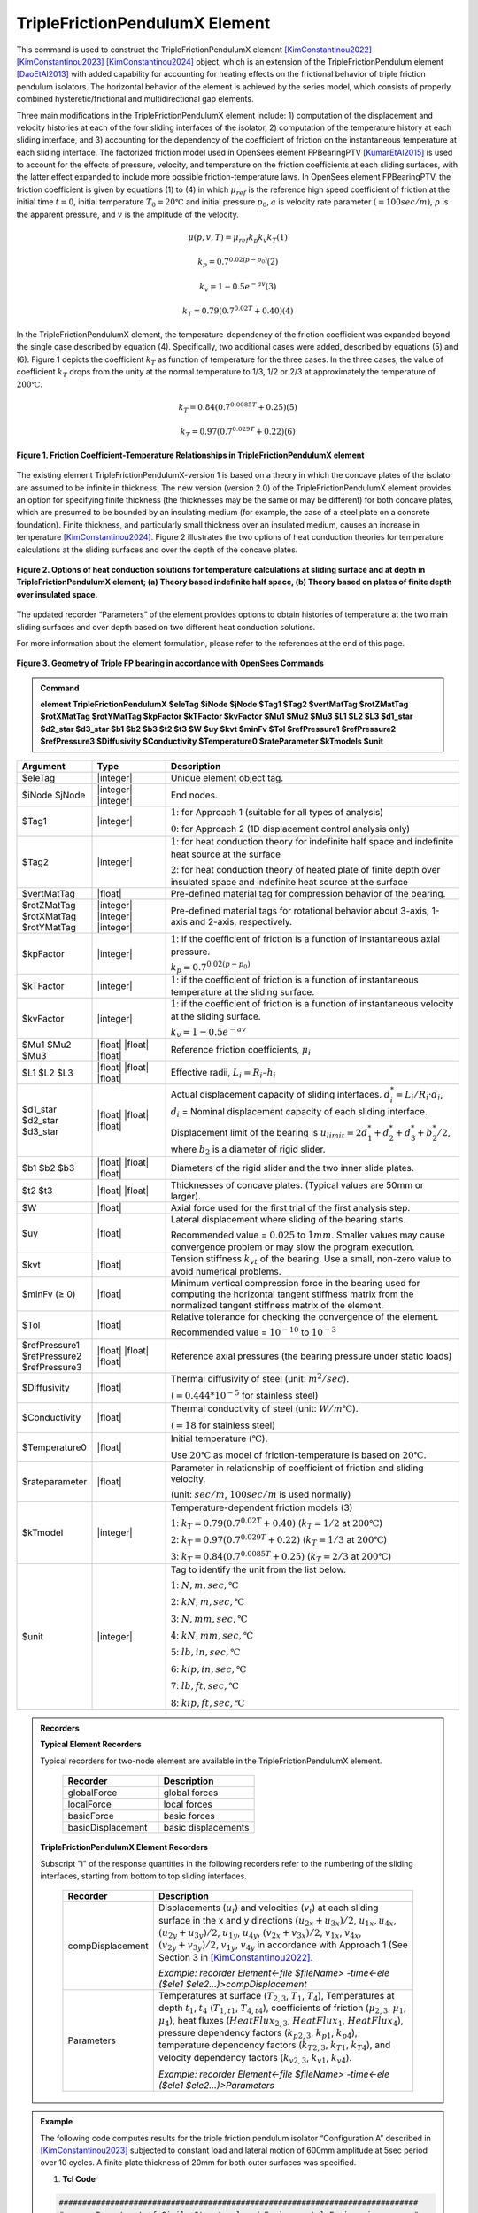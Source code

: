 .. _TripleFrictionPendulumX::

TripleFrictionPendulumX Element
^^^^^^^^^^^^^^^^

This command is used to construct the TripleFrictionPendulumX element [KimConstantinou2022]_ [KimConstantinou2023]_ [KimConstantinou2024]_ object, which is an extension of the TripleFrictionPendulum element [DaoEtAl2013]_ with added capability for accounting for heating effects on the frictional behavior of triple friction pendulum isolators. The horizontal behavior of the element is achieved by the series model, which consists of properly combined hysteretic/frictional and multidirectional gap elements.  

Three main modifications in the TripleFrictionPendulumX element include: 1) computation of the displacement and velocity histories at each of the four sliding interfaces of the isolator, 2) computation of the temperature history at each sliding interface, and 3) accounting for the dependency of the coefficient of friction on the instantaneous temperature at each sliding interface.  The factorized friction model used in OpenSees element FPBearingPTV [KumarEtAl2015]_ is used to account for the effects of pressure, velocity, and temperature on the friction coefficients at each sliding surfaces, with the latter effect expanded to include more possible friction-temperature laws. In OpenSees element FPBearingPTV, the friction coefficient is given by equations (1) to (4) in which :math:`\mu_{ref}` is the reference high speed coefficient of friction at the initial time :math:`t = 0`, initial temperature :math:`T_{0} = 20℃` and initial pressure :math:`p_{0}`, :math:`a` is velocity rate parameter :math:`(= 100sec/m)`, :math:`p` is the apparent pressure, and :math:`v` is the amplitude of the velocity.

.. math::
  
      \mu(p,v,T)=\mu_{ref} k_{p} k_{v} k_{T} 　　　　　　(1)
  
      k_{p}=0.7^{0.02(p-p_{0})} 　　　　　　(2)

      k_{v}=1-0.5e^{-av} 　　　　　　(3)
  
      k_{T}=0.79(0.7^{0.02T}+0.40) 　　　　　　(4)

In the TripleFrictionPendulumX element, the temperature-dependency of the friction coefficient was expanded beyond the single case described by equation (4).  Specifically, two additional cases were added, described by equations (5) and (6).  Figure 1 depicts the coefficient :math:`k_T` as function of temperature for the three cases.  In the three cases, the value of coefficient :math:`k_T` drops from the unity at the normal temperature to 1/3, 1/2 or 2/3 at approximately the temperature of :math:`200℃`.

.. math::

      k_{T}=0.84(0.7^{0.0085T}+0.25) 　　　　　(5)

      k_{T}=0.97(0.7^{0.029T}+0.22) 　　　　　(6)


.. figure:: figures/TripleFrictionPendulumX/FIGURE1.jpg
   :align: center
   :figclass: align-center
   :width: 700

   **Figure 1. Friction Coefficient-Temperature Relationships in TripleFrictionPendulumX element**

The existing element TripleFrictionPendulumX-version 1 is based on a theory in which the concave plates of the isolator are assumed to be infinite in thickness.  The new version (version 2.0) of the TripleFrictionPendulumX element provides an option for specifying finite thickness (the thicknesses may be the same or may be different) for both concave plates, which are presumed to be bounded by an insulating medium (for example, the case of a steel plate on a concrete foundation).  Finite thickness, and particularly small thickness over an insulated medium, causes an increase in temperature [KimConstantinou2024]_.  Figure 2 illustrates the two options of heat conduction theories for temperature calculations at the sliding surfaces and over the depth of the concave plates.  

.. figure:: figures/TripleFrictionPendulumX/FIGURE2.jpg
   :align: center
   :figclass: align-center
   :width: 700

   **Figure 2. Options of heat conduction solutions for temperature calculations at sliding surface and at depth in TripleFrictionPendulumX element; (a) Theory based indefinite half space, (b) Theory based on plates of finite depth over insulated space.**

The updated recorder “Parameters” of the element provides options to obtain histories of temperature at the two main sliding surfaces and over depth based on two different heat conduction solutions.

For more information about the element formulation, please refer to the references at the end of this page.

.. figure:: figures/TripleFrictionPendulumX/FIGURE3.jpg
   :align: center
   :figclass: align-center
   :width: 700

   **Figure 3. Geometry of Triple FP bearing in accordance with OpenSees Commands**
  
.. admonition:: Command

   **element TripleFrictionPendulumX $eleTag $iNode $jNode $Tag1 $Tag2 $vertMatTag $rotZMatTag $rotXMatTag $rotYMatTag $kpFactor $kTFactor $kvFactor $Mu1 $Mu2 $Mu3 $L1 $L2 $L3 $d1_star $d2_star $d3_star $b1 $b2 $b3 $t2 $t3 $W $uy $kvt $minFv $Tol $refPressure1 $refPressure2 $refPressure3 $Diffusivity $Conductivity $Temperature0 $rateParameter $kTmodels $unit**

.. csv-table:: 
   :header: "Argument", "Type", "Description"
   :widths: 5, 5, 20
   
   $eleTag, |integer|, "Unique element object tag."
   $iNode $jNode, |integer| |integer|, "End nodes."
   $Tag1, |integer|, ":math:`1`: for Approach 1 (suitable for all types of analysis) 
   
   :math:`0`: for Approach 2 (1D displacement control analysis only)"
   $Tag2, |integer|, ":math:`1`: for heat conduction theory for indefinite half space and indefinite heat source at the surface  
   
   :math:`2`: for heat conduction theory of heated plate of finite depth over insulated space and indefinite heat source at the surface"
   $vertMatTag, |float|, "Pre-defined material tag for compression behavior of the bearing."
   $rotZMatTag $rotXMatTag $rotYMatTag, |integer| |integer| |integer|, "Pre-defined material tags for rotational behavior about 3-axis, 1-axis and 2-axis, respectively."
   $kpFactor, |integer|, ":math:`1`: if the coefficient of friction is a function of instantaneous axial pressure. 
   
   :math:`k_{p}=0.7^{0.02(p-p_{0})}`"  
   $kTFactor, |integer|, ":math:`1`: if the coefficient of friction is a function of instantaneous temperature at the sliding surface."
   $kvFactor, |integer|, ":math:`1`: if the coefficient of friction is a function of instantaneous velocity at the sliding surface. 
   
   :math:`k_{v}=1-0.5e^{-av}`"
   $Mu1 $Mu2 $Mu3, |float| |float| |float|, "Reference friction coefficients, :math:`\mu_i`"
   $L1 $L2 $L3, |float| |float| |float|, "Effective radii, :math:`L_i = R_i – h_i`"
   $d1_star $d2_star $d3_star, |float| |float| |float|, "Actual displacement capacity of sliding interfaces. :math:`d_i^* = L_i/R_i·d_i`, :math:`d_i` = Nominal displacement capacity of each sliding interface. 
   
   Displacement limit of the bearing is :math:`u_{limit} = 2d_1^* + d_2^* + d_3^* + b_2^*/2`, where :math:`b_2` is a diameter of rigid slider."
   $b1 $b2 $b3, |float| |float| |float|, "Diameters of the rigid slider and the two inner slide plates."
   $t2 $t3, |float| |float|, "Thicknesses of concave plates. (Typical values are 50mm or larger)."
   $W, |float|, "Axial force used for the first trial of the first analysis step."
   $uy, |float|, "Lateral displacement where sliding of the bearing starts. 
   
   Recommended value = :math:`0.025` to :math:`1 mm`. Smaller values may cause convergence problem or may slow the program execution."
   $kvt, |float|, "Tension stiffness :math:`k_{vt}` of the bearing. Use a small, non-zero value to avoid numerical problems."
   $minFv (≥ 0), |float|, "Minimum vertical compression force in the bearing used for computing the horizontal tangent stiffness matrix from the normalized tangent stiffness matrix of the element." 
   $Tol, |float|, "Relative tolerance for checking the convergence of the element. 
   
   Recommended value = :math:`10^{-10}` to :math:`10^{-3}`"
   $refPressure1 $refPressure2 $refPressure3, |float| |float| |float|, "Reference axial pressures (the bearing pressure under static loads)"
   $Diffusivity, |float|, "Thermal diffusivity of steel (unit: :math:`m^2/sec`). 
   
   (:math:`= 0.444*10^{-5}` for stainless steel)"
   $Conductivity, |float|, "Thermal conductivity of steel (unit: :math:`W/m℃`). 
   
   (:math:`= 18` for stainless steel)"
   $Temperature0, |float|, "Initial temperature (:math:`℃`). 
   
   Use :math:`20℃` as model of friction-temperature is based on :math:`20℃`."
   $rateparameter, |float|, "Parameter in relationship of coefficient of friction and sliding velocity. 
   
   (unit: :math:`sec/m`, :math:`100sec/m` is used normally)"   
   $kTmodel, |integer|, "Temperature-dependent friction models (3)
   
   :math:`1`: :math:`k_{T}=0.79(0.7^{0.02T}+0.40)` (:math:`k_{T} = 1/2` at :math:`200℃`)
   
   :math:`2`: :math:`k_{T}=0.97(0.7^{0.029T}+0.22)` (:math:`k_{T} = 1/3` at :math:`200℃`)
   
   :math:`3`: :math:`k_{T}=0.84(0.7^{0.0085T}+0.25)` (:math:`k_{T} = 2/3` at :math:`200℃`)"
   $unit, |integer|, "Tag to identify the unit from the list below. 
   
   :math:`1`: :math:`N, m, sec, ℃`
   
   :math:`2`: :math:`kN, m, sec, ℃`
   
   :math:`3`: :math:`N, mm, sec, ℃`
   
   :math:`4`: :math:`kN, mm, sec, ℃`
   
   :math:`5`: :math:`lb, in, sec, ℃`
   
   :math:`6`: :math:`kip, in, sec, ℃`
   
   :math:`7`: :math:`lb, ft, sec, ℃`
   
   :math:`8`: :math:`kip, ft, sec, ℃`"  
.. admonition:: Recorders

        **Typical Element Recorders**

        Typical recorders for two-node element are available in the TripleFrictionPendulumX element.

              .. csv-table:: 
                    :header: "Recorder", "Description"
                    :widths: 5, 5
   
                    globalForce, global forces
                    localForce, local forces
                    basicForce, basic forces
                    basicDisplacement, basic displacements

        **TripleFrictionPendulumX Element Recorders**

        Subscript "i" of the response quantities in the following recorders refer to the numbering of the sliding interfaces, starting from bottom to top sliding interfaces. 

              .. csv-table:: 
                    :header: "Recorder", "Description"
                    :widths: 5, 20
   
                    compDisplacement, "Displacements (:math:`u_i`) and velocities (:math:`v_i`) at each sliding surface in the x and y directions :math:`(u_{2x}+u_{3x})/2`, :math:`u_{1x},u_{4x}`,  :math:`(u_{2y}+u_{3y})/2`, :math:`u_{1y}`, :math:`u_{4y}`, :math:`(v_{2x}+v_{3x})/2`, :math:`v_{1x}`, :math:`v_{4x}`,  :math:`(v_{2y}+v_{3y})/2`, :math:`v_{1y}`, :math:`v_{4y}` in accordance with Approach 1 (See Section 3 in [KimConstantinou2022]_.    
   
                    *Example: recorder Element<-file $fileName> -time<-ele ($ele1 $ele2…)>compDisplacement*"
                    Parameters, "Temperatures at surface (:math:`T_{2,3}`, :math:`T_1`, :math:`T_4`), Temperatures at depth :math:`t_1`, :math:`t_4` (:math:`T_{1, t1}`, :math:`T_{4, t4}`), coefficients of friction (:math:`\mu_{2,3}`, :math:`\mu_1`, :math:`\mu_4`), heat fluxes (:math:`HeatFlux_{2,3}`, :math:`HeatFlux_{1}`, :math:`HeatFlux_4`), pressure dependency factors (:math:`k_{p2,3}`, :math:`k_{p1}`, :math:`k_{p4}`), temperature dependency factors (:math:`k_{T2,3}`, :math:`k_{T1}`, :math:`k_{T4}`), and velocity dependency factors (:math:`k_{v2,3}`, :math:`k_{v1}`, :math:`k_{v4}`).      
      
                    *Example: recorder Element<-file $fileName> -time<-ele ($ele1 $ele2…)>Parameters*"


.. admonition:: Example 

   The following code computes results for the triple friction pendulum isolator “Configuration A” described in [KimConstantinou2023]_ subjected to constant load and lateral motion of 600mm amplitude at 5sec period over 10 cycles.  A finite plate thickness of 20mm for both outer surfaces was specified.

   1. **Tcl Code**

   .. code-block:: tcl

      #############################################################################
      #-------Department of Civil, Structural and Environmental Engineering-------#
      #---------------------------University at Buffalo---------------------------#
      # Modeling of Triple FP isolator (TripleFrictionPendulumX)                  #
      # Written By: Hyun-Myung Kim (hkim59@buffalo.edu)                           #
      # Date: May, 2024                                                           #
      #############################################################################

      # Units: N, m, sec
      # Remove existing model
      wipe
      
      # Command manual example
      #----------------------------------------------------------------------------
      # User Defined Parameters
      #----------------------------------------------------------------------------
      
      # TFP Geomoetry of Configuration A (Kim and Constantinou, 2023 https://doi.org/10.1002/eqe.3797)
      set L1 0.3937;                    # Effective radii (m)
      set L2 3.7465;
      set L3 3.7465;
      set d1 0.0716;                    # Actual displacement capacity (m)
      set d2 0.5043;
      set d3 0.5043;
      set b1 [expr 0.508];              # Diameter of the rigid slider and the two inner slide plate (m)
      set b2 [expr 0.711];
      set b3 [expr 0.711];
      set r1 [expr $b1/2];              # Radius of of the rigid slider and the two inner slide plate (m)
      set r2 [expr $b2/2];
      set r3 [expr $b3/2];
      set Thickness2 0.02;              # Thickness of concave plate (m)
      set Thickness3 0.02;
      
      set uy 0.001;                     # Yield displacement (m)
      set kvc 8000000000.;              # Vertical compression stiffness (N/m)
      set kvt 1.;                       # Vertical tension stiffness (N/m)
      set minFv 0.1;                    # Minimum compression force in the bearing (N)
      
      set g     9.81;                   # Gravity acceleration (m/s^2)
      set P     13345e+03;              # Load on top of TFP
      set Mass [expr $P/$g];            # Mass on top of TFP
      set tol 1.e-5;                    # Relative tolerance for checking convergence
      
      # Heat parameters
      set Diffu 0.444e-5;               # Thermal diffusivity (m^2/sec)
      set Conduct 18;                   # Thermal conductivity (W/m*Celsius)
      set Temperature0 20;              # Initial temperature (Celsius)
      set tagT2 2; 					  # 1 = indefinite plate thickness / 2 = finite plate thickness
      
      # Friction coefficients (reference)
      set mu1 0.01;
      set mu2 0.04;
      set mu3 0.08;
      
      # Reference Pressure
      set Pref1 [expr $P/($r1*$r1*3.141592)];
      set Pref2 [expr $P/($r2*$r2*3.141592)];
      set Pref3 [expr $P/($r3*$r3*3.141592)];
      
      #----------------------------------------------------------------------------
      # Start of model generation
      #----------------------------------------------------------------------------
      
      #Create Model Builder
      model basic -ndm 3 -ndf 6
      
      # Create nodes
      node 1 0 0 0; # End i
      node 2 0 0 0; # End j
      
      # Define single point constraints
      fix 1     1 1 1 1 1 1;
      
      # Define friction models
      set tagTemp 1;
      set tagVel 1;
      set tagPres 0;
      set velRate 100;
      set kTmodel 1;                     # kT = 1/2 at 200 degree celsius
      
      #----------------------------------------------------------------------------
      # Bring material models and define element
      #----------------------------------------------------------------------------
      
      # Creating material for compression and rotation behaviors
      uniaxialMaterial Elastic 1 $kvc;
      uniaxialMaterial Elastic 2 10.;
      
      set tagT 1;

      # Define TripleFrictionPendulumX element
      # element TripleFrictionPendulumX $eleTag $iNode $jNode $tagT $tagT2 $vertMatTag $rotZMatTag $rotXMatTag $rotYMatTag $tagPres $tagTemp $tagVel $mu1 $mu2 $mu3 $L1 $L2 $L3 $d1 $d2 $d3 $b1 $b2 $b3 $Thickness2 $Thickness3 $W $uy $kvt $minFv $tol $Pref1 $Pref2 $Pref3 $Diffu $Conduct $Temperature0 $velRate $kTmodel $unit
      element TripleFrictionPendulumX 1 1 2 $tagT $tagT2 1 2 2 2 $tagPres $tagTemp $tagVel $mu1 $mu2 $mu3 $L1 $L2 $L3 $d1 $d2 $d3 $b1 $b2 $b3 $Thickness2 $Thickness3 $P $uy $kvt $minFv $tol $Pref1 $Pref2 $Pref3 $Diffu $Conduct $Temperature0 $velRate $kTmodel 1;

      #----------------------------------------------------------------------------
      # Apply gravity load
      #----------------------------------------------------------------------------

      #Create a plain load pattern with linear timeseries
      pattern Plain 1 "Linear" {

              load 2 0. 0. -[expr $P] 0.0 0.0 0.0
      }

      #----------------------------------------------------------------------------
      # Start of analysis generation (Gravity)
      #----------------------------------------------------------------------------
      
      system BandSPD
      constraints Transformation
      numberer RCM
      test NormDispIncr 1.0e-15 10 3
      algorithm Newton
      integrator LoadControl 0.1
      analysis Static
      
      #----------------------------------------------------------------------------
      # Analysis (Gravity)
      #----------------------------------------------------------------------------
      
      analyze 10
      puts "Gravity analysis completed SUCCESSFULLY";
      
      #----------------------------------------------------------------------------
      # Start of analysis generation
      # (Sinusoidal; Ten cycles of 5s period and 600mm amplitude)
      #----------------------------------------------------------------------------
      
      loadConst -time 0.0
      
      # analysis time step
      set dt [expr 0.008]
      
      # excitation time step
      set dt1 [expr 0.001]
      
      #timeSeries Trig $tag $tStart $tEnd $period <-factor $cFactor> <-shift $shift>
      timeSeries Trig 11 $dt 50 5 -factor 0.6 -shift 0
      
      pattern MultiSupport 2 {
      groundMotion 1 Plain -disp 11
      # Node, direction, GMtag
      imposedMotion 2 2 1
      }

      #----------------------------------------------------------------------------
      # Start of recorder generation (Sinusoidal)
      #----------------------------------------------------------------------------
      
      # Set up recorder
      set OutDir                EXAMPLE;                       # Output folder
      
      set OutFile1      TEMPERATURE_FINITE_DEPTH.txt;
      set OutFile2      DISP_FINITE_DEPTH.txt;
      set OutFile3      FORCE_FINITE_DEPTH.txt;
      set OutFile4      COMPDISP_FINITE_DEPTH.txt;
      
      file mkdir $OutDir;
      recorder Element -file $OutDir/$OutFile1 -time -ele 1 Parameters;
      recorder Node -file $OutDir/$OutFile2 -time -nodes 2 -dof 1 2 3 disp;
      recorder Element -file $OutDir/$OutFile3 -time -ele 1 basicForce;
      recorder Element -file $OutDir/$OutFile4 -time -ele 1 compDisplacement;
            
      #----------------------------------------------------------------------------
      # Analysis (Sinusoidal)
      #----------------------------------------------------------------------------

      system SparseGeneral
      constraints Transformation
      test NormDispIncr 1.0e-5 20 0
      algorithm Newton
      numberer Plain
      integrator Newmark 0.5 0.25
      analysis Transient
      
      # set some variables
      set tFinal [expr 50]
      set tCurrent [getTime]
      set ok 0
      
      # Perform the transient analysis
      while {$ok == 0 && $tCurrent < $tFinal} { 
          set ok [analyze 1 $dt]
          set tCurrent [getTime]
      }

      # Print a message to indicate if analysis succesfull or not
      if {$ok == 0} {
         puts "Transient analysis completed SUCCESSFULLY";
      } else {
        puts "Transient analysis completed FAILED";
      }
      

.. figure:: figures/TripleFrictionPendulumX/FIGURE4.jpg
   :align: center
   :figclass: align-center
   :width: 700

   **Figure 4. Force-displacement loop**

.. figure:: figures/TripleFrictionPendulumX/FIGURE5.jpg
   :align: center
   :figclass: align-center
   :width: 700

   **Figure 5. Displacement histories at sliding surfaces**
   
.. figure:: figures/TripleFrictionPendulumX/FIGURE6.jpg
   :align: center
   :figclass: align-center
   :width: 700

   **Figure 6. Temperature histories at sliding surfaces**

   
.. admonition:: Reference

   .. [DaoEtAl2013] Dao, N. D., Ryan, K. L., Sato, E. and Sasaki, T. (2013). “Predicting the displacement of triple pendulum bearings in a full-scale shaking experiment using a three-dimensional element”, Earthquake Engineering & Structural Dynamics, 42(11), 1677-1695. https://doi.org/10.1002/eqe.2293.

   .. [KimConstantinou2022] “Modeling triple friction pendulum bearings in program OpenSees including frictional heating effects”, Report No. MCEER-22-0001, Multidisciplinary Center for Earthquake Engineering Research, Buffalo, NY. 

   .. [KimConstantinou2023] “Modeling frictional heating effects in triple friction pendulum isolators”, Earthquake Engineering & Structural Dynamics, 52(4), 979–997. https://doi.org/10.1002/eqe.3797.

   .. [KimConstantinou2024] “Validity of models for frictional heating in sliding isolators”, Earthquake Engineering & Structural Dynamics, 53(3), 1308–1325. https://doi.org/10.1002/eqe.4067.

   .. [KumarEtAl2015] “Characterizing friction in sliding isolation bearings”, Earthquake Engineering & Structural Dynamics, 44(9), 1409-1425. https://doi.org/10.1002/eqe.2524.


Code Developed by: **Hyun-Myung Kim** and **Michael C. Constantinou**, University at Buffalo

For bug reporting, please contact: Hyun-Myung Kim (hkim59@buffalo.edu)

